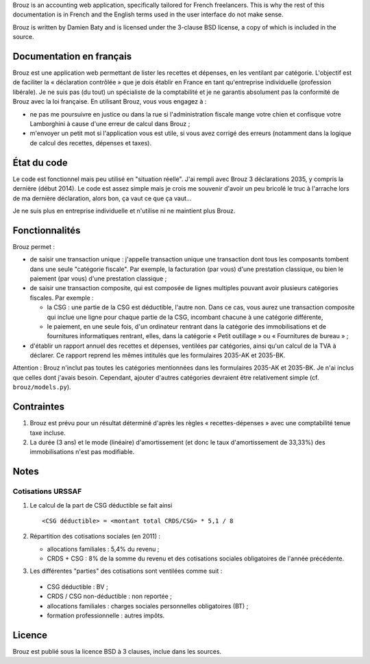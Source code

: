 .. -*- coding: utf-8 -*-

Brouz is an accounting web application, specifically tailored for
French freelancers. This is why the rest of this documentation is in
French and the English terms used in the user interface do not make
sense.

Brouz is written by Damien Baty and is licensed under the 3-clause BSD
license, a copy of which is included in the source.


Documentation en français
=========================

Brouz est une application web permettant de lister les recettes et
dépenses, en les ventilant par catégorie. L'objectif est de faciliter
la « déclaration contrôlée » que je dois établir en France en tant
qu'entreprise individuelle (profession libérale). Je ne suis pas (du
tout) un spécialiste de la comptabilité et je ne garantis absolument
pas la conformité de Brouz avec la loi française. En utilisant Brouz,
vous vous engagez à :

- ne pas me poursuivre en justice ou dans la rue si l'administration
  fiscale mange votre chien et confisque votre Lamborghini à cause
  d'une erreur de calcul dans Brouz ;

- m'envoyer un petit mot si l'application vous est utile, si vous avez
  corrigé des erreurs (notamment dans la logique de calcul des
  recettes, dépenses et taxes).


État du code
============

Le code est fonctionnel mais peu utilisé en "situation réelle". J'ai
rempli avec Brouz 3 déclarations 2035, y compris la dernière (début
2014). Le code est assez simple mais je crois me souvenir d'avoir un
peu bricolé le truc à l'arrache lors de ma dernière déclaration, alors
bon, ça vaut ce que ça vaut...

Je ne suis plus en entreprise individuelle et n'utilise ni ne
maintient plus Brouz.


Fonctionnalités
===============

Brouz permet :

- de saisir une transaction unique : j'appelle transaction unique une
  transaction dont tous les composants tombent dans une seule
  "catégorie fiscale". Par exemple, la facturation (par vous) d'une
  prestation classique, ou bien le paiement (par vous) d'une
  prestation classique ;

- de saisir une transaction composite, qui est composée de lignes
  multiples pouvant avoir plusieurs catégories fiscales. Par exemple :

  - la CSG : une partie de la CSG est déductible, l'autre non. Dans ce
    cas, vous aurez une transaction composite qui inclue une ligne
    pour chaque partie de la CSG, incombant chacune à une catégorie
    différente,

  - le paiement, en une seule fois, d'un ordinateur rentrant dans la
    catégorie des immobilisations et de fournitures informatiques
    rentrant, elles, dans la catégorie « Petit outillage » ou «
    Fournitures de bureau » ;

- d'établir un rapport annuel des recettes et dépenses, ventilées par
  catégories, ainsi qu'un calcul de la TVA à déclarer. Ce rapport
  reprend les mêmes intitulés que les formulaires 2035-AK et 2035-BK.

Attention : Brouz n'inclut pas toutes les catégories mentionnées dans
les formulaires 2035-AK et 2035-BK. Je n'ai inclus que celles dont
j'avais besoin. Cependant, ajouter d'autres catégories devraient être
relativement simple (cf. ``brouz/models.py``).


Contraintes
===========

1. Brouz est prévu pour un résultat déterminé d'après les règles «
   recettes-dépenses » avec une comptabilité tenue taxe incluse.

2. La durée (3 ans) et le mode (linéaire) d'amortissement (et donc le
   taux d'amortissement de 33,33%) des immobilisations n'est pas
   modifiable.


Notes
=====

Cotisations URSSAF
------------------

1. Le calcul de la part de CSG déductible se fait ainsi ::

       <CSG déductible> = <montant total CRDS/CSG> * 5,1 / 8

2. Répartition des cotisations sociales (en 2011) :

   - allocations familiales : 5,4% du revenu ;

   - CRDS + CSG : 8% de la somme du revenu et des cotisations sociales
     obligatoires de l'année précédente.

3. Les différentes "parties" des cotisations sont ventilées comme suit :

  - CSG déductible : BV ;

  - CRDS / CSG non-déductible : non reportée ;

  - allocations familiales : charges sociales personnelles obligatoires (BT) ;

  - formation professionnelle : autres impôts.


Licence
=======

Brouz est publié sous la licence BSD à 3 clauses, inclue dans les
sources.
